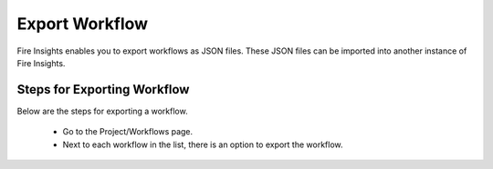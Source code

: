 Export Workflow
===============

Fire Insights enables you to export workflows as JSON files. These JSON files can be imported into another instance of Fire Insights.

Steps for Exporting Workflow
---------------

Below are the steps for exporting a workflow.

  * Go to the Project/Workflows page.
  * Next to each workflow in the list, there is an option to export the workflow.
  
  
